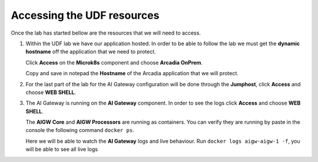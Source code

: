 Accessing the UDF resources
###########################

Once the lab has started bellow are the resources that we will need to access.

1. Within the UDF lab we have our application hosted. In order to be able to follow the lab we must get the **dynamic hostname** off the application that we need to protect.  

   Click **Access** on the **Microk8s** component and choose **Arcadia OnPrem**.

   Copy and save in notepad the **Hostname** of the Arcadia application that we will protect.

   .. image:: ../pictures/02.gif
      :align: center      
      :class: bordered-gif
      

2. For the last part of the lab for the AI Gateway configuration will be done through the **Jumphost**, click **Access** and choose **WEB SHELL**.  

   .. image:: ../pictures/03.gif
      :align: center      
      :class: bordered-gif


3. The AI Gateway is running on the **AI Gateway** component. In order to see the logs click **Access** and choose **WEB SHELL**.  
   
   The **AIGW Core** and **AIGW Processors** are running as containers. You can verify they are running by paste in the console the following command ``docker ps``.  

   Here we will be able to watch the **AI Gateway** logs and live behaviour. Run ``docker logs aigw-aigw-1 -f``, you will be able to see all live logs

   .. image:: ../pictures/04.gif
      :align: center      
      :class: bordered-gif   